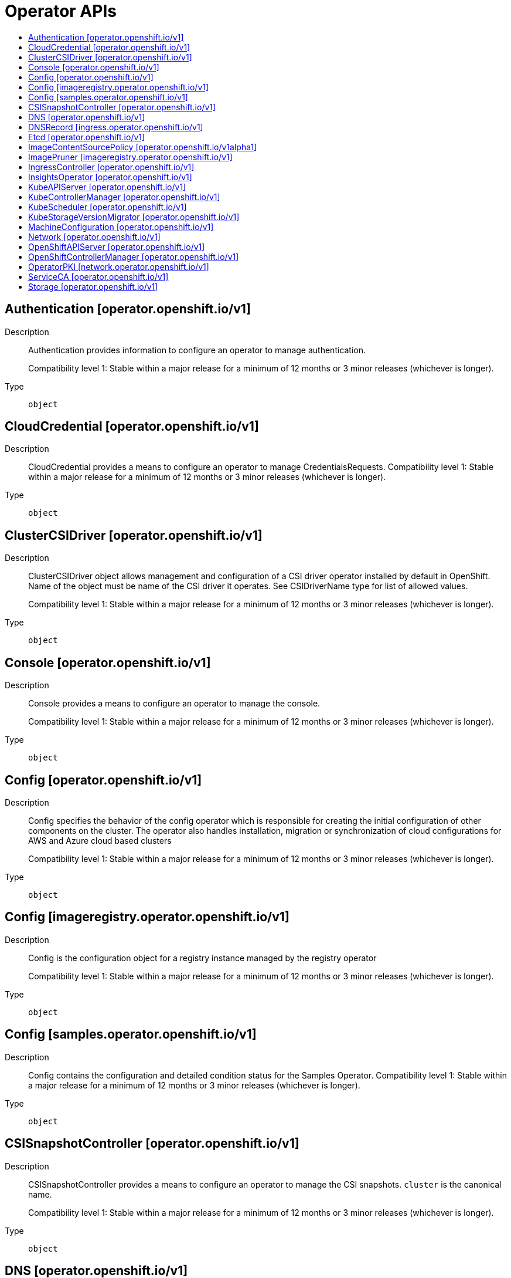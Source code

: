 // Automatically generated by 'openshift-apidocs-gen'. Do not edit.
:_mod-docs-content-type: ASSEMBLY
[id="operator-apis"]
= Operator APIs
:toc: macro
:toc-title:

toc::[]

== Authentication [operator.openshift.io/v1]

Description::
+
--
Authentication provides information to configure an operator to manage authentication.

Compatibility level 1: Stable within a major release for a minimum of 12 months or 3 minor releases (whichever is longer).
--

Type::
  `object`

== CloudCredential [operator.openshift.io/v1]

Description::
+
--
CloudCredential provides a means to configure an operator to manage CredentialsRequests. 
 Compatibility level 1: Stable within a major release for a minimum of 12 months or 3 minor releases (whichever is longer).
--

Type::
  `object`

== ClusterCSIDriver [operator.openshift.io/v1]

Description::
+
--
ClusterCSIDriver object allows management and configuration of a CSI driver operator
installed by default in OpenShift. Name of the object must be name of the CSI driver
it operates. See CSIDriverName type for list of allowed values.

Compatibility level 1: Stable within a major release for a minimum of 12 months or 3 minor releases (whichever is longer).
--

Type::
  `object`

== Console [operator.openshift.io/v1]

Description::
+
--
Console provides a means to configure an operator to manage the console.

Compatibility level 1: Stable within a major release for a minimum of 12 months or 3 minor releases (whichever is longer).
--

Type::
  `object`

== Config [operator.openshift.io/v1]

Description::
+
--
Config specifies the behavior of the config operator which is responsible for creating the initial configuration of other components
on the cluster.  The operator also handles installation, migration or synchronization of cloud configurations for AWS and Azure cloud based clusters

Compatibility level 1: Stable within a major release for a minimum of 12 months or 3 minor releases (whichever is longer).
--

Type::
  `object`

== Config [imageregistry.operator.openshift.io/v1]

Description::
+
--
Config is the configuration object for a registry instance managed by
the registry operator

Compatibility level 1: Stable within a major release for a minimum of 12 months or 3 minor releases (whichever is longer).
--

Type::
  `object`

== Config [samples.operator.openshift.io/v1]

Description::
+
--
Config contains the configuration and detailed condition status for the Samples Operator. 
 Compatibility level 1: Stable within a major release for a minimum of 12 months or 3 minor releases (whichever is longer).
--

Type::
  `object`

== CSISnapshotController [operator.openshift.io/v1]

Description::
+
--
CSISnapshotController provides a means to configure an operator to manage the CSI snapshots. `cluster` is the canonical name.

Compatibility level 1: Stable within a major release for a minimum of 12 months or 3 minor releases (whichever is longer).
--

Type::
  `object`

== DNS [operator.openshift.io/v1]

Description::
+
--
DNS manages the CoreDNS component to provide a name resolution service for pods and services in the cluster. 
 This supports the DNS-based service discovery specification: https://github.com/kubernetes/dns/blob/master/docs/specification.md 
 More details: https://kubernetes.io/docs/tasks/administer-cluster/coredns 
 Compatibility level 1: Stable within a major release for a minimum of 12 months or 3 minor releases (whichever is longer).
--

Type::
  `object`

== DNSRecord [ingress.operator.openshift.io/v1]

Description::
+
--
DNSRecord is a DNS record managed in the zones defined by
dns.config.openshift.io/cluster .spec.publicZone and .spec.privateZone.

Cluster admin manipulation of this resource is not supported. This resource
is only for internal communication of OpenShift operators.

If DNSManagementPolicy is "Unmanaged", the operator will not be responsible
for managing the DNS records on the cloud provider.

Compatibility level 1: Stable within a major release for a minimum of 12 months or 3 minor releases (whichever is longer).
--

Type::
  `object`

== Etcd [operator.openshift.io/v1]

Description::
+
--
Etcd provides information to configure an operator to manage etcd.

Compatibility level 1: Stable within a major release for a minimum of 12 months or 3 minor releases (whichever is longer).
--

Type::
  `object`

== ImageContentSourcePolicy [operator.openshift.io/v1alpha1]

Description::
+
--
ImageContentSourcePolicy holds cluster-wide information about how to handle registry mirror rules.
When multiple policies are defined, the outcome of the behavior is defined on each field.

Compatibility level 4: No compatibility is provided, the API can change at any point for any reason. These capabilities should not be used by applications needing long term support.
--

Type::
  `object`

== ImagePruner [imageregistry.operator.openshift.io/v1]

Description::
+
--
ImagePruner is the configuration object for an image registry pruner
managed by the registry operator.

Compatibility level 1: Stable within a major release for a minimum of 12 months or 3 minor releases (whichever is longer).
--

Type::
  `object`

== IngressController [operator.openshift.io/v1]

Description::
+
--
IngressController describes a managed ingress controller for the cluster. The
controller can service OpenShift Route and Kubernetes Ingress resources.

When an IngressController is created, a new ingress controller deployment is
created to allow external traffic to reach the services that expose Ingress
or Route resources. Updating this resource may lead to disruption for public
facing network connections as a new ingress controller revision may be rolled
out.

https://kubernetes.io/docs/concepts/services-networking/ingress-controllers

Whenever possible, sensible defaults for the platform are used. See each
field for more details.

Compatibility level 1: Stable within a major release for a minimum of 12 months or 3 minor releases (whichever is longer).
--

Type::
  `object`

== InsightsOperator [operator.openshift.io/v1]

Description::
+
--
InsightsOperator holds cluster-wide information about the Insights Operator. 
 Compatibility level 1: Stable within a major release for a minimum of 12 months or 3 minor releases (whichever is longer).
--

Type::
  `object`

== KubeAPIServer [operator.openshift.io/v1]

Description::
+
--
KubeAPIServer provides information to configure an operator to manage kube-apiserver.

Compatibility level 1: Stable within a major release for a minimum of 12 months or 3 minor releases (whichever is longer).
--

Type::
  `object`

== KubeControllerManager [operator.openshift.io/v1]

Description::
+
--
KubeControllerManager provides information to configure an operator to manage kube-controller-manager.

Compatibility level 1: Stable within a major release for a minimum of 12 months or 3 minor releases (whichever is longer).
--

Type::
  `object`

== KubeScheduler [operator.openshift.io/v1]

Description::
+
--
KubeScheduler provides information to configure an operator to manage scheduler.

Compatibility level 1: Stable within a major release for a minimum of 12 months or 3 minor releases (whichever is longer).
--

Type::
  `object`

== KubeStorageVersionMigrator [operator.openshift.io/v1]

Description::
+
--
KubeStorageVersionMigrator provides information to configure an operator to manage kube-storage-version-migrator.

Compatibility level 1: Stable within a major release for a minimum of 12 months or 3 minor releases (whichever is longer).
--

Type::
  `object`

== MachineConfiguration [operator.openshift.io/v1]

Description::
+
--
MachineConfiguration provides information to configure an operator to manage Machine Configuration.

Compatibility level 1: Stable within a major release for a minimum of 12 months or 3 minor releases (whichever is longer).
--

Type::
  `object`

== Network [operator.openshift.io/v1]

Description::
+
--
Network describes the cluster's desired network configuration. It is
consumed by the cluster-network-operator.

Compatibility level 1: Stable within a major release for a minimum of 12 months or 3 minor releases (whichever is longer).
--

Type::
  `object`

== OpenShiftAPIServer [operator.openshift.io/v1]

Description::
+
--
OpenShiftAPIServer provides information to configure an operator to manage openshift-apiserver.

Compatibility level 1: Stable within a major release for a minimum of 12 months or 3 minor releases (whichever is longer).
--

Type::
  `object`

== OpenShiftControllerManager [operator.openshift.io/v1]

Description::
+
--
OpenShiftControllerManager provides information to configure an operator to manage openshift-controller-manager.

Compatibility level 1: Stable within a major release for a minimum of 12 months or 3 minor releases (whichever is longer).
--

Type::
  `object`

== OperatorPKI [network.operator.openshift.io/v1]

Description::
+
--
OperatorPKI is a simple certificate authority. It is not intended for external
use - rather, it is internal to the network operator. The CNO creates a CA and
a certificate signed by that CA. The certificate has both ClientAuth
and ServerAuth extended usages enabled.

	More specifically, given an OperatorPKI with <name>, the CNO will manage:

- A Secret called <name>-ca with two data keys:
  - tls.key - the private key
  - tls.crt - the CA certificate

- A ConfigMap called <name>-ca with a single data key:
  - cabundle.crt - the CA certificate(s)

- A Secret called <name>-cert with two data keys:
  - tls.key - the private key
  - tls.crt - the certificate, signed by the CA

The CA certificate will have a validity of 10 years, rotated after 9.
The target certificate will have a validity of 6 months, rotated after 3

The CA certificate will have a CommonName of "<namespace>_<name>-ca@<timestamp>", where
<timestamp> is the last rotation time.
--

Type::
  `object`

== ServiceCA [operator.openshift.io/v1]

Description::
+
--
ServiceCA provides information to configure an operator to manage the service cert controllers

Compatibility level 1: Stable within a major release for a minimum of 12 months or 3 minor releases (whichever is longer).
--

Type::
  `object`

== Storage [operator.openshift.io/v1]

Description::
+
--
Storage provides a means to configure an operator to manage the cluster storage operator. `cluster` is the canonical name.

Compatibility level 1: Stable within a major release for a minimum of 12 months or 3 minor releases (whichever is longer).
--

Type::
  `object`

